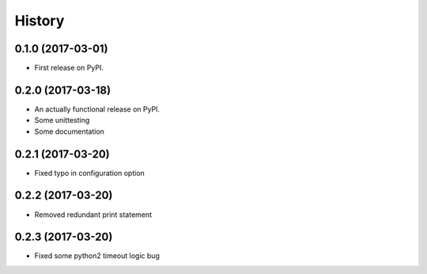 =======
History
=======

0.1.0 (2017-03-01)
------------------

* First release on PyPI.

0.2.0 (2017-03-18)
------------------

* An actually functional release on PyPI.
* Some unittesting
* Some documentation

0.2.1 (2017-03-20)
------------------

* Fixed typo in configuration option

0.2.2 (2017-03-20)
------------------

* Removed redundant print statement

0.2.3 (2017-03-20)
------------------

* Fixed some python2 timeout logic bug
